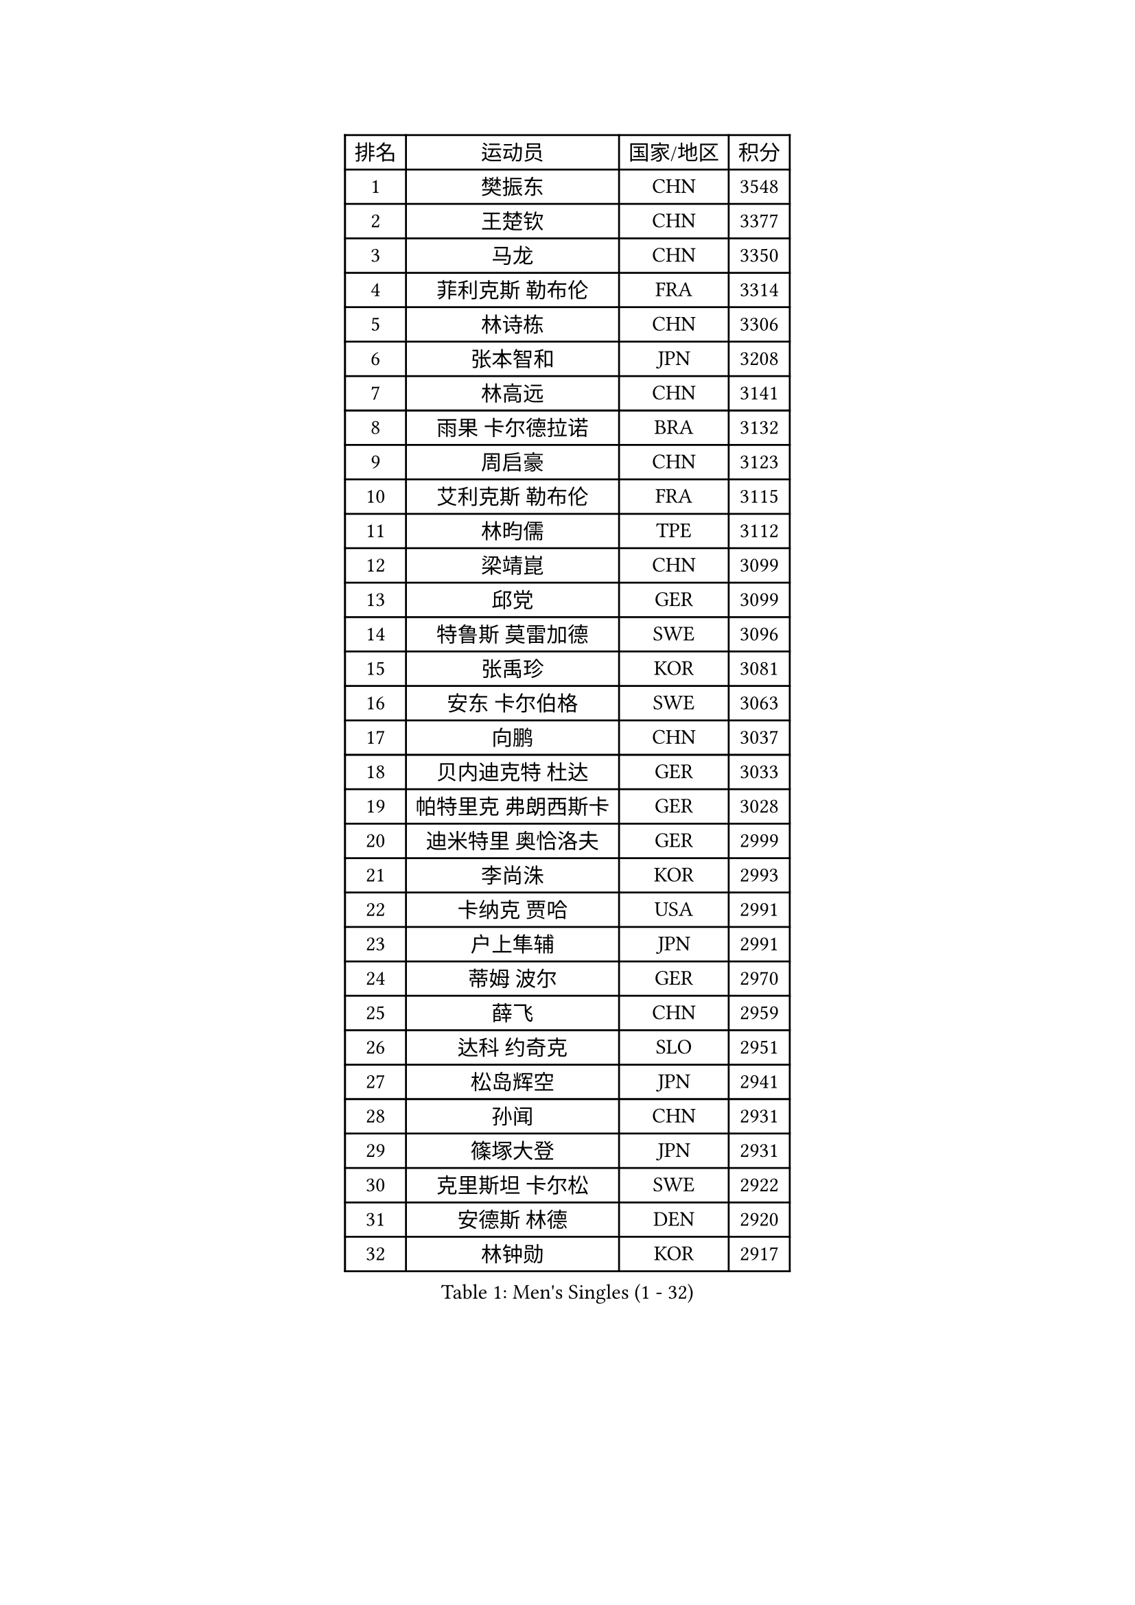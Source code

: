 
#set text(font: ("Courier New", "NSimSun"))
#figure(
  caption: "Men's Singles (1 - 32)",
    table(
      columns: 4,
      [排名], [运动员], [国家/地区], [积分],
      [1], [樊振东], [CHN], [3548],
      [2], [王楚钦], [CHN], [3377],
      [3], [马龙], [CHN], [3350],
      [4], [菲利克斯 勒布伦], [FRA], [3314],
      [5], [林诗栋], [CHN], [3306],
      [6], [张本智和], [JPN], [3208],
      [7], [林高远], [CHN], [3141],
      [8], [雨果 卡尔德拉诺], [BRA], [3132],
      [9], [周启豪], [CHN], [3123],
      [10], [艾利克斯 勒布伦], [FRA], [3115],
      [11], [林昀儒], [TPE], [3112],
      [12], [梁靖崑], [CHN], [3099],
      [13], [邱党], [GER], [3099],
      [14], [特鲁斯 莫雷加德], [SWE], [3096],
      [15], [张禹珍], [KOR], [3081],
      [16], [安东 卡尔伯格], [SWE], [3063],
      [17], [向鹏], [CHN], [3037],
      [18], [贝内迪克特 杜达], [GER], [3033],
      [19], [帕特里克 弗朗西斯卡], [GER], [3028],
      [20], [迪米特里 奥恰洛夫], [GER], [2999],
      [21], [李尚洙], [KOR], [2993],
      [22], [卡纳克 贾哈], [USA], [2991],
      [23], [户上隼辅], [JPN], [2991],
      [24], [蒂姆 波尔], [GER], [2970],
      [25], [薛飞], [CHN], [2959],
      [26], [达科 约奇克], [SLO], [2951],
      [27], [松岛辉空], [JPN], [2941],
      [28], [孙闻], [CHN], [2931],
      [29], [篠塚大登], [JPN], [2931],
      [30], [克里斯坦 卡尔松], [SWE], [2922],
      [31], [安德斯 林德], [DEN], [2920],
      [32], [林钟勋], [KOR], [2917],
    )
  )#pagebreak()

#set text(font: ("Courier New", "NSimSun"))
#figure(
  caption: "Men's Singles (33 - 64)",
    table(
      columns: 4,
      [排名], [运动员], [国家/地区], [积分],
      [33], [诺沙迪 阿拉米扬], [IRI], [2916],
      [34], [于子洋], [CHN], [2914],
      [35], [田中佑汰], [JPN], [2912],
      [36], [刘丁硕], [CHN], [2910],
      [37], [黄镇廷], [HKG], [2903],
      [38], [梁俨苧], [CHN], [2902],
      [39], [高承睿], [TPE], [2895],
      [40], [安宰贤], [KOR], [2895],
      [41], [宇田幸矢], [JPN], [2890],
      [42], [吴晙诚], [KOR], [2880],
      [43], [乔纳森 格罗斯], [DEN], [2878],
      [44], [马蒂亚斯 法尔克], [SWE], [2876],
      [45], [吉村真晴], [JPN], [2872],
      [46], [廖振珽], [TPE], [2861],
      [47], [曾蓓勋], [CHN], [2858],
      [48], [斯蒂芬 门格尔], [GER], [2857],
      [49], [赵大成], [KOR], [2851],
      [50], [奥马尔 阿萨尔], [EGY], [2843],
      [51], [汪洋], [SVK], [2830],
      [52], [周恺], [CHN], [2829],
      [53], [MA Jinbao], [USA], [2819],
      [54], [庄智渊], [TPE], [2819],
      [55], [赵子豪], [CHN], [2818],
      [56], [REDZIMSKI Milosz], [POL], [2818],
      [57], [ROBLES Alvaro], [ESP], [2812],
      [58], [马克斯 弗雷塔斯], [POR], [2812],
      [59], [安德烈 加奇尼], [CRO], [2810],
      [60], [西蒙 高兹], [FRA], [2808],
      [61], [徐瑛彬], [CHN], [2805],
      [62], [村松雄斗], [JPN], [2804],
      [63], [徐海东], [CHN], [2803],
      [64], [基里尔 格拉西缅科], [KAZ], [2801],
    )
  )#pagebreak()

#set text(font: ("Courier New", "NSimSun"))
#figure(
  caption: "Men's Singles (65 - 96)",
    table(
      columns: 4,
      [排名], [运动员], [国家/地区], [积分],
      [65], [CHEN Yuanyu], [CHN], [2800],
      [66], [WALTHER Ricardo], [GER], [2799],
      [67], [CASSIN Alexandre], [FRA], [2792],
      [68], [上田仁], [JPN], [2784],
      [69], [卢文 菲鲁斯], [GER], [2780],
      [70], [CHAN Baldwin], [HKG], [2776],
      [71], [吉村和弘], [JPN], [2764],
      [72], [HUANG Yan-Cheng], [TPE], [2758],
      [73], [托米斯拉夫 普卡], [CRO], [2757],
      [74], [MATSUDAIRA Kenji], [JPN], [2756],
      [75], [SHAH Manush Utpalbhai], [IND], [2753],
      [76], [PARK Gyuhyeon], [KOR], [2753],
      [77], [木造勇人], [JPN], [2751],
      [78], [帕纳吉奥迪斯 吉奥尼斯], [GRE], [2748],
      [79], [WEN Ruibo], [CHN], [2744],
      [80], [袁励岑], [CHN], [2740],
      [81], [神巧也], [JPN], [2736],
      [82], [雅克布 迪亚斯], [POL], [2735],
      [83], [KOJIC Frane], [CRO], [2734],
      [84], [及川瑞基], [JPN], [2731],
      [85], [牛冠凯], [CHN], [2726],
      [86], [夸德里 阿鲁纳], [NGR], [2725],
      [87], [曹巍], [CHN], [2724],
      [88], [DORR Esteban], [FRA], [2722],
      [89], [IONESCU Eduard], [ROU], [2710],
      [90], [赵胜敏], [KOR], [2708],
      [91], [ANDRAS Csaba], [HUN], [2708],
      [92], [BARDET Lilian], [FRA], [2706],
      [93], [PARK Ganghyeon], [KOR], [2703],
      [94], [RANEFUR Elias], [SWE], [2700],
      [95], [PEREZ Juan], [ESP], [2699],
      [96], [OLAH Benedek], [FIN], [2697],
    )
  )#pagebreak()

#set text(font: ("Courier New", "NSimSun"))
#figure(
  caption: "Men's Singles (97 - 128)",
    table(
      columns: 4,
      [排名], [运动员], [国家/地区], [积分],
      [97], [HAUG Borgar], [NOR], [2694],
      [98], [LAKATOS Tamas], [HUN], [2693],
      [99], [艾曼纽 莱贝松], [FRA], [2692],
      [100], [吉山僚一], [JPN], [2690],
      [101], [CARVALHO Diogo], [POR], [2682],
      [102], [郭勇], [SGP], [2679],
      [103], [MONTEIRO Joao], [POR], [2676],
      [104], [ROLLAND Jules], [FRA], [2672],
      [105], [尼马 阿拉米安], [IRI], [2669],
      [106], [奥维迪乌 伊奥内斯库], [ROU], [2667],
      [107], [雅罗斯列夫 扎姆登科], [UKR], [2666],
      [108], [SIPOS Rares], [ROU], [2663],
      [109], [ZELJKO Filip], [CRO], [2663],
      [110], [AKKUZU Can], [FRA], [2662],
      [111], [SEYFRIED Joe], [FRA], [2660],
      [112], [利亚姆 皮切福德], [ENG], [2658],
      [113], [KOZUL Deni], [SLO], [2656],
      [114], [CHANG Yu-An], [TPE], [2653],
      [115], [MARTINKO Jiri], [CZE], [2653],
      [116], [蒂亚戈 阿波罗尼亚], [POR], [2653],
      [117], [PINTO Daniele], [ITA], [2650],
      [118], [STUMPER Kay], [GER], [2650],
      [119], [特里斯坦 弗洛雷], [FRA], [2649],
      [120], [THAKKAR Manav Vikash], [IND], [2648],
      [121], [ISHIY Vitor], [BRA], [2648],
      [122], [CIFUENTES Horacio], [ARG], [2643],
      [123], [KULCZYCKI Samuel], [POL], [2642],
      [124], [LI Yan Jun], [TPE], [2640],
      [125], [陈建安], [TPE], [2639],
      [126], [BERTRAND Irvin], [FRA], [2637],
      [127], [JANG Seongil], [KOR], [2636],
      [128], [冯翊新], [TPE], [2633],
    )
  )